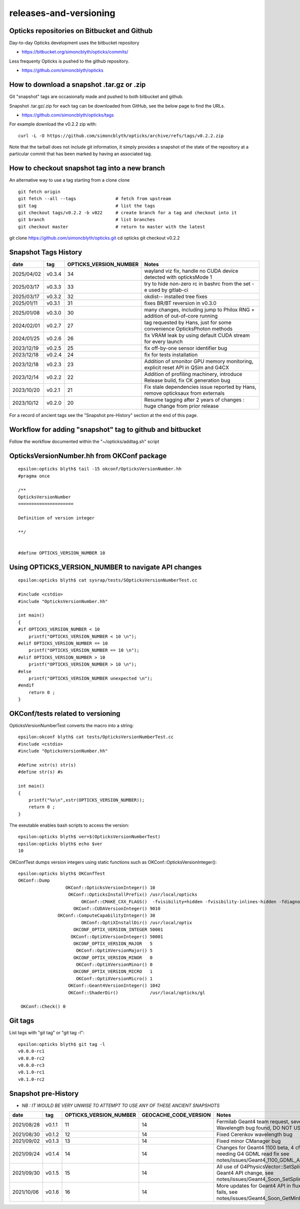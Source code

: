 releases-and-versioning
===========================

Opticks repositories on Bitbucket and Github
-----------------------------------------------

Day-to-day Opticks development uses the bitbucket repository

* https://bitbucket.org/simoncblyth/opticks/commits/

Less frequenty Opticks is pushed to the github repository.

* https://github.com/simoncblyth/opticks



How to download a snapshot .tar.gz or .zip
---------------------------------------------

Git "snapshot" tags are occasionally made and pushed to
both bitbucket and github.

Snapshot .tar.gz/.zip for each tag can be downloaded from GitHub,
see the below page to find the URLs.

* https://github.com/simoncblyth/opticks/tags

For example download the v0.2.2 zip with::

    curl -L -O https://github.com/simoncblyth/opticks/archive/refs/tags/v0.2.2.zip

Note that the tarball does not include git information, it simply provides
a snapshot of the state of the repository at a particular commit that has been
marked by having an associated tag.


How to checkout snapshot tag into a new branch
------------------------------------------------

An alternative way to use a tag starting from a clone clone

::

    git fetch origin
    git fetch --all --tags               # fetch from upstream
    git tag                              # list the tags
    git checkout tags/v0.2.2 -b v022     # create branch for a tag and checkout into it
    git branch                           # list branches
    git checkout master                  # return to master with the latest




git clone https://github.com/simoncblyth/opticks.git
cd opticks
git checkout v0.2.2





Snapshot Tags History
----------------------

+------------+---------+-------------------------+---------------------------------------------------------------------------------+
| date       | tag     | OPTICKS_VERSION_NUMBER  | Notes                                                                           |
+============+=========+=========================+=================================================================================+
| 2025/04/02 | v0.3.4  | 34                      | wayland viz fix, handle no CUDA device detected with opticksMode 1              |
+------------+---------+-------------------------+---------------------------------------------------------------------------------+
| 2025/03/17 | v0.3.3  | 33                      | try to hide non-zero rc in bashrc from the set -e used by gitlab-ci             |
+------------+---------+-------------------------+---------------------------------------------------------------------------------+
| 2025/03/17 | v0.3.2  | 32                      | okdist-- installed tree fixes                                                   |
+------------+---------+-------------------------+---------------------------------------------------------------------------------+
| 2025/01/11 | v0.3.1  | 31                      | fixes BR/BT reversion in v0.3.0                                                 |
+------------+---------+-------------------------+---------------------------------------------------------------------------------+
| 2025/01/08 | v0.3.0  | 30                      | many changes, including jump to Philox RNG + addition of out-of-core running    |
+------------+---------+-------------------------+---------------------------------------------------------------------------------+
| 2024/02/01 | v0.2.7  | 27                      | tag requested by Hans, just for some convenience OpticksPhoton methods          |
+------------+---------+-------------------------+---------------------------------------------------------------------------------+
| 2024/01/25 | v0.2.6  | 26                      | fix VRAM leak by using default CUDA stream for every launch                     |
+------------+---------+-------------------------+---------------------------------------------------------------------------------+
| 2023/12/19 | v0.2.5  | 25                      | fix off-by-one sensor identifier bug                                            |
+------------+---------+-------------------------+---------------------------------------------------------------------------------+
| 2023/12/18 | v0.2.4  | 24                      | fix for tests installation                                                      |
+------------+---------+-------------------------+---------------------------------------------------------------------------------+
| 2023/12/18 | v0.2.3  | 23                      | Addition of smonitor GPU memory monitoring, explicit reset API in QSim and G4CX |
+------------+---------+-------------------------+---------------------------------------------------------------------------------+
| 2023/12/14 | v0.2.2  | 22                      | Addition of profiling machinery, introduce Release build, fix CK generation bug |
+------------+---------+-------------------------+---------------------------------------------------------------------------------+
| 2023/10/20 | v0.2.1  | 21                      | Fix stale dependencies issue reported by Hans, remove opticksaux from externals |
+------------+---------+-------------------------+---------------------------------------------------------------------------------+
| 2023/10/12 | v0.2.0  | 20                      | Resume tagging after 2 years of changes : huge change from prior release        |
+------------+---------+-------------------------+---------------------------------------------------------------------------------+

For a record of ancient tags see the "Snapshot pre-History" section at the end of this page.


Workflow for adding "snapshot" tag to github and bitbucket
------------------------------------------------------------

Follow the workflow documented within the "~/opticks/addtag.sh" script



OpticksVersionNumber.hh from OKConf package
------------------------------------------------

::

    epsilon:opticks blyth$ tail -15 okconf/OpticksVersionNumber.hh
    #pragma once

    /**
    OpticksVersionNumber
    =====================

    Definition of version integer

    **/


    #define OPTICKS_VERSION_NUMBER 10



Using **OPTICKS_VERSION_NUMBER**  to navigate API changes
----------------------------------------------------------

::

    epsilon:opticks blyth$ cat sysrap/tests/SOpticksVersionNumberTest.cc

    #include <cstdio>
    #include "OpticksVersionNumber.hh"

    int main()
    {
    #if OPTICKS_VERSION_NUMBER < 10
        printf("OPTICKS_VERSION_NUMBER < 10 \n");
    #elif OPTICKS_VERSION_NUMBER == 10
        printf("OPTICKS_VERSION_NUMBER == 10 \n");
    #elif OPTICKS_VERSION_NUMBER > 10
        printf("OPTICKS_VERSION_NUMBER > 10 \n");
    #else
        printf("OPTICKS_VERSION_NUMBER unexpected \n");
    #endif
        return 0 ;
    }


OKConf/tests related to versioning
---------------------------------------

OpticksVersionNumberTest converts the macro into a string::

    epsilon:okconf blyth$ cat tests/OpticksVersionNumberTest.cc
    #include <cstdio>
    #include "OpticksVersionNumber.hh"

    #define xstr(s) str(s)
    #define str(s) #s

    int main()
    {
        printf("%s\n",xstr(OPTICKS_VERSION_NUMBER));
        return 0 ;
    }


The exeutable enables bash scripts to access the version::

    epsilon:opticks blyth$ ver=$(OpticksVersionNumberTest)
    epsilon:opticks blyth$ echo $ver
    10


OKConfTest dumps version integers using static functions such as  OKConf::OpticksVersionInteger()::

    epsilon:opticks blyth$ OKConfTest
    OKConf::Dump
                      OKConf::OpticksVersionInteger() 10
                       OKConf::OpticksInstallPrefix() /usr/local/opticks
                            OKConf::CMAKE_CXX_FLAGS()  -fvisibility=hidden -fvisibility-inlines-hidden -fdiagnostics-show-option -Wall -Wno-unused-function -Wno-unused-private-field -Wno-shadow
                         OKConf::CUDAVersionInteger() 9010
                   OKConf::ComputeCapabilityInteger() 30
                            OKConf::OptiXInstallDir() /usr/local/optix
                         OKCONF_OPTIX_VERSION_INTEGER 50001
                        OKConf::OptiXVersionInteger() 50001
                         OKCONF_OPTIX_VERSION_MAJOR   5
                          OKConf::OptiXVersionMajor() 5
                         OKCONF_OPTIX_VERSION_MINOR   0
                          OKConf::OptiXVersionMinor() 0
                         OKCONF_OPTIX_VERSION_MICRO   1
                          OKConf::OptiXVersionMicro() 1
                       OKConf::Geant4VersionInteger() 1042
                       OKConf::ShaderDir()            /usr/local/opticks/gl

     OKConf::Check() 0



Git tags
-----------

List tags with "git tag" or "git tag -l"::

    epsilon:opticks blyth$ git tag -l
    v0.0.0-rc1
    v0.0.0-rc2
    v0.0.0-rc3
    v0.1.0-rc1
    v0.1.0-rc2




Snapshot pre-History
----------------------

* *NB : IT WOULD BE VERY UNWISE TO ATTEMPT TO USE ANY OF THESE ANCIENT SNAPSHOTS*

+------------+---------+-------------------------+----------------------------+---------------------------------------------------------------------------------+
| date       | tag     | OPTICKS_VERSION_NUMBER  | GEOCACHE_CODE_VERSION      | Notes                                                                           |
+============+=========+=========================+============================+=================================================================================+
| 2021/08/28 | v0.1.1  | 11                      | 14                         | Fermilab Geant4 team request, severe Cerenkov Wavelength bug found, DO NOT USE  |
+------------+---------+-------------------------+----------------------------+---------------------------------------------------------------------------------+
| 2021/08/30 | v0.1.2  | 12                      | 14                         | Fixed Cerenkov wavelength bug                                                   |
+------------+---------+-------------------------+----------------------------+---------------------------------------------------------------------------------+
| 2021/09/02 | v0.1.3  | 13                      | 14                         | Fixed minor CManager bug                                                        |
+------------+---------+-------------------------+----------------------------+---------------------------------------------------------------------------------+
| 2021/09/24 | v0.1.4  | 14                      | 14                         | Changes for Geant4 1100 beta, 4 cfg4 test fails remain, needing G4 GDML read fix|
|            |         |                         |                            | see notes/issues/Geant4_1100_GDML_AddProperty_error.rst                         |
+------------+---------+-------------------------+----------------------------+---------------------------------------------------------------------------------+
| 2021/09/30 | v0.1.5  | 15                      | 14                         | All use of G4PhysicsVector::SetSpline removed due to Geant4 API change,         |
|            |         |                         |                            | see notes/issues/Geant4_Soon_SetSpline_change.rst                               |
+------------+---------+-------------------------+----------------------------+---------------------------------------------------------------------------------+
| 2021/10/06 | v0.1.6  | 16                      | 14                         | More updates for Geant4 API in flux and fixing test fails,                      |
|            |         |                         |                            | see notes/issues/Geant4_Soon_GetMinLowEdgeEnergy.rst                            |
+------------+---------+-------------------------+----------------------------+---------------------------------------------------------------------------------+






